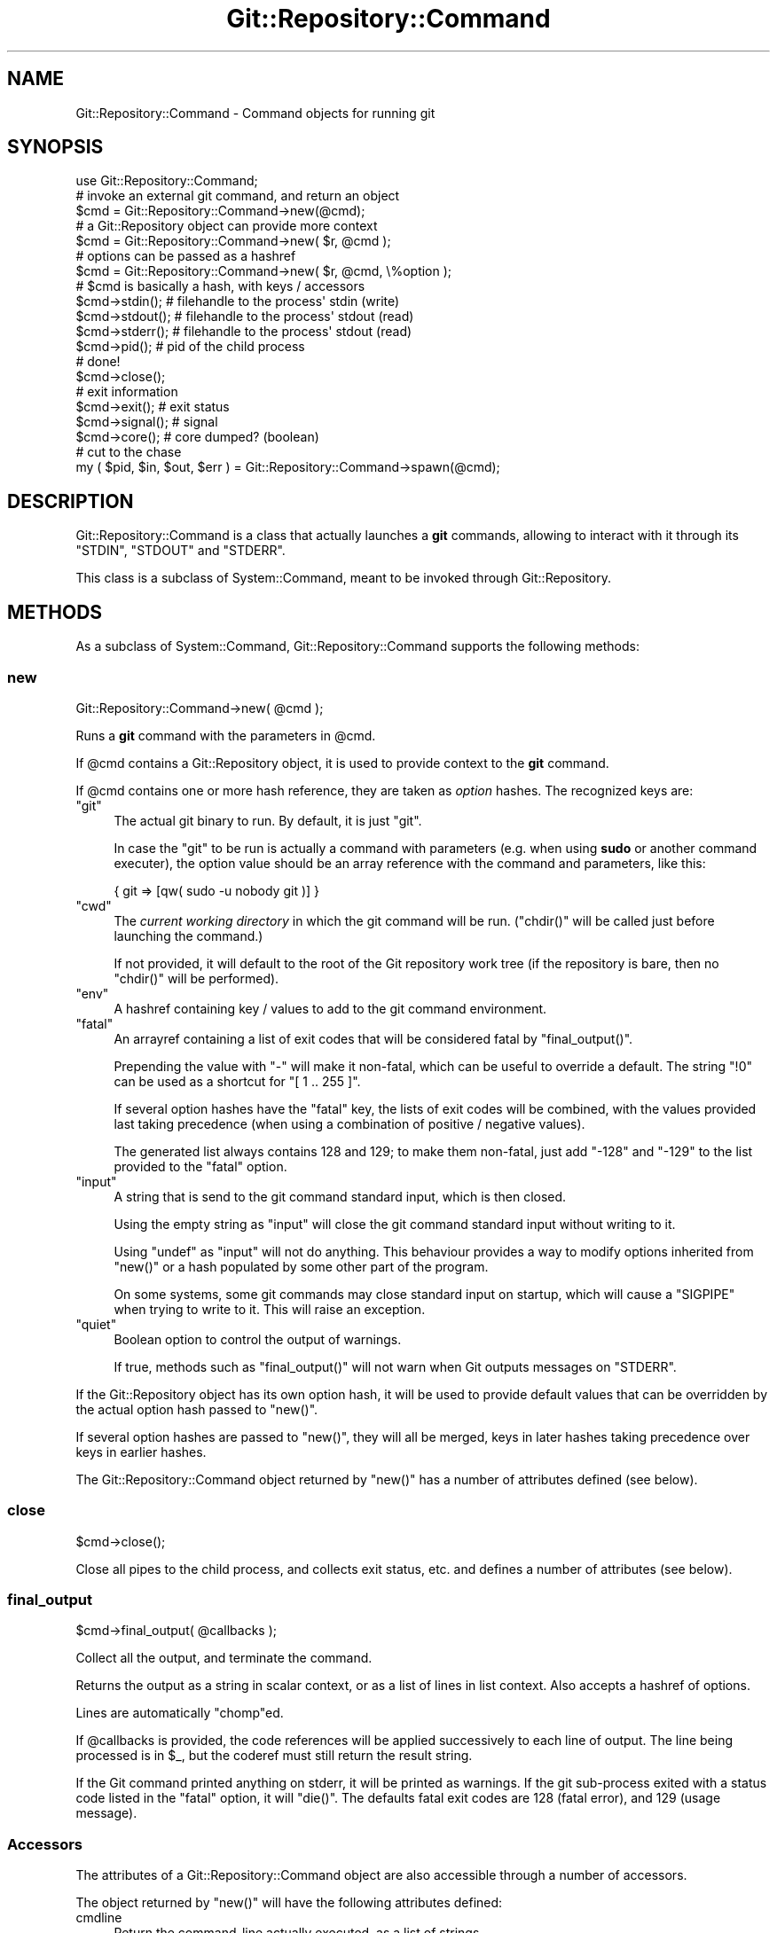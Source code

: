 .\" Automatically generated by Pod::Man 4.14 (Pod::Simple 3.40)
.\"
.\" Standard preamble:
.\" ========================================================================
.de Sp \" Vertical space (when we can't use .PP)
.if t .sp .5v
.if n .sp
..
.de Vb \" Begin verbatim text
.ft CW
.nf
.ne \\$1
..
.de Ve \" End verbatim text
.ft R
.fi
..
.\" Set up some character translations and predefined strings.  \*(-- will
.\" give an unbreakable dash, \*(PI will give pi, \*(L" will give a left
.\" double quote, and \*(R" will give a right double quote.  \*(C+ will
.\" give a nicer C++.  Capital omega is used to do unbreakable dashes and
.\" therefore won't be available.  \*(C` and \*(C' expand to `' in nroff,
.\" nothing in troff, for use with C<>.
.tr \(*W-
.ds C+ C\v'-.1v'\h'-1p'\s-2+\h'-1p'+\s0\v'.1v'\h'-1p'
.ie n \{\
.    ds -- \(*W-
.    ds PI pi
.    if (\n(.H=4u)&(1m=24u) .ds -- \(*W\h'-12u'\(*W\h'-12u'-\" diablo 10 pitch
.    if (\n(.H=4u)&(1m=20u) .ds -- \(*W\h'-12u'\(*W\h'-8u'-\"  diablo 12 pitch
.    ds L" ""
.    ds R" ""
.    ds C` ""
.    ds C' ""
'br\}
.el\{\
.    ds -- \|\(em\|
.    ds PI \(*p
.    ds L" ``
.    ds R" ''
.    ds C`
.    ds C'
'br\}
.\"
.\" Escape single quotes in literal strings from groff's Unicode transform.
.ie \n(.g .ds Aq \(aq
.el       .ds Aq '
.\"
.\" If the F register is >0, we'll generate index entries on stderr for
.\" titles (.TH), headers (.SH), subsections (.SS), items (.Ip), and index
.\" entries marked with X<> in POD.  Of course, you'll have to process the
.\" output yourself in some meaningful fashion.
.\"
.\" Avoid warning from groff about undefined register 'F'.
.de IX
..
.nr rF 0
.if \n(.g .if rF .nr rF 1
.if (\n(rF:(\n(.g==0)) \{\
.    if \nF \{\
.        de IX
.        tm Index:\\$1\t\\n%\t"\\$2"
..
.        if !\nF==2 \{\
.            nr % 0
.            nr F 2
.        \}
.    \}
.\}
.rr rF
.\" ========================================================================
.\"
.IX Title "Git::Repository::Command 3"
.TH Git::Repository::Command 3 "2019-08-31" "perl v5.32.0" "User Contributed Perl Documentation"
.\" For nroff, turn off justification.  Always turn off hyphenation; it makes
.\" way too many mistakes in technical documents.
.if n .ad l
.nh
.SH "NAME"
Git::Repository::Command \- Command objects for running git
.SH "SYNOPSIS"
.IX Header "SYNOPSIS"
.Vb 1
\&    use Git::Repository::Command;
\&
\&    # invoke an external git command, and return an object
\&    $cmd = Git::Repository::Command\->new(@cmd);
\&
\&    # a Git::Repository object can provide more context
\&    $cmd = Git::Repository::Command\->new( $r, @cmd );
\&
\&    # options can be passed as a hashref
\&    $cmd = Git::Repository::Command\->new( $r, @cmd, \e%option );
\&
\&    # $cmd is basically a hash, with keys / accessors
\&    $cmd\->stdin();     # filehandle to the process\*(Aq stdin (write)
\&    $cmd\->stdout();    # filehandle to the process\*(Aq stdout (read)
\&    $cmd\->stderr();    # filehandle to the process\*(Aq stdout (read)
\&    $cmd\->pid();       # pid of the child process
\&
\&    # done!
\&    $cmd\->close();
\&
\&    # exit information
\&    $cmd\->exit();      # exit status
\&    $cmd\->signal();    # signal
\&    $cmd\->core();      # core dumped? (boolean)
\&
\&    # cut to the chase
\&    my ( $pid, $in, $out, $err ) = Git::Repository::Command\->spawn(@cmd);
.Ve
.SH "DESCRIPTION"
.IX Header "DESCRIPTION"
Git::Repository::Command is a class that actually launches a \fBgit\fR
commands, allowing to interact with it through its \f(CW\*(C`STDIN\*(C'\fR, \f(CW\*(C`STDOUT\*(C'\fR
and \f(CW\*(C`STDERR\*(C'\fR.
.PP
This class is a subclass of System::Command, meant to be invoked
through Git::Repository.
.SH "METHODS"
.IX Header "METHODS"
As a subclass of System::Command,
Git::Repository::Command supports the following methods:
.SS "new"
.IX Subsection "new"
.Vb 1
\&    Git::Repository::Command\->new( @cmd );
.Ve
.PP
Runs a \fBgit\fR command with the parameters in \f(CW@cmd\fR.
.PP
If \f(CW@cmd\fR contains a Git::Repository object, it is used to provide
context to the \fBgit\fR command.
.PP
If \f(CW@cmd\fR contains one or more hash reference, they are taken as
\&\fIoption\fR hashes. The recognized keys are:
.ie n .IP """git""" 4
.el .IP "\f(CWgit\fR" 4
.IX Item "git"
The actual git binary to run. By default, it is just \f(CW\*(C`git\*(C'\fR.
.Sp
In case the \f(CW\*(C`git\*(C'\fR to be run is actually a command with parameters
(e.g. when using \fBsudo\fR or another command executer), the option value
should be an array reference with the command and parameters, like this:
.Sp
.Vb 1
\&    { git => [qw( sudo \-u nobody git )] }
.Ve
.ie n .IP """cwd""" 4
.el .IP "\f(CWcwd\fR" 4
.IX Item "cwd"
The \fIcurrent working directory\fR in which the git command will be run.
(\f(CW\*(C`chdir()\*(C'\fR will be called just before launching the command.)
.Sp
If not provided, it will default to the root of the Git repository work
tree (if the repository is bare, then no \f(CW\*(C`chdir()\*(C'\fR will be performed).
.ie n .IP """env""" 4
.el .IP "\f(CWenv\fR" 4
.IX Item "env"
A hashref containing key / values to add to the git command environment.
.ie n .IP """fatal""" 4
.el .IP "\f(CWfatal\fR" 4
.IX Item "fatal"
An arrayref containing a list of exit codes that will be considered
fatal by \f(CW\*(C`final_output()\*(C'\fR.
.Sp
Prepending the value with \f(CW\*(C`\-\*(C'\fR will make it non-fatal, which can be
useful to override a default. The string \f(CW"!0"\fR can be used as a
shortcut for \f(CW\*(C`[ 1 .. 255 ]\*(C'\fR.
.Sp
If several option hashes have the \f(CW\*(C`fatal\*(C'\fR key, the lists of exit codes
will be combined, with the values provided last taking precedence (when
using a combination of positive / negative values).
.Sp
The generated list always contains \f(CW128\fR and \f(CW129\fR; to make them
non-fatal, just add \f(CW\*(C`\-128\*(C'\fR and \f(CW\*(C`\-129\*(C'\fR to the list provided to the
\&\f(CW\*(C`fatal\*(C'\fR option.
.ie n .IP """input""" 4
.el .IP "\f(CWinput\fR" 4
.IX Item "input"
A string that is send to the git command standard input, which is then closed.
.Sp
Using the empty string as \f(CW\*(C`input\*(C'\fR will close the git command standard input
without writing to it.
.Sp
Using \f(CW\*(C`undef\*(C'\fR as \f(CW\*(C`input\*(C'\fR will not do anything. This behaviour provides
a way to modify options inherited from \f(CW\*(C`new()\*(C'\fR or a hash populated by
some other part of the program.
.Sp
On some systems, some git commands may close standard input on startup,
which will cause a \f(CW\*(C`SIGPIPE\*(C'\fR when trying to write to it. This will raise
an exception.
.ie n .IP """quiet""" 4
.el .IP "\f(CWquiet\fR" 4
.IX Item "quiet"
Boolean option to control the output of warnings.
.Sp
If true, methods such as \f(CW\*(C`final_output()\*(C'\fR will not warn when Git outputs
messages on \f(CW\*(C`STDERR\*(C'\fR.
.PP
If the Git::Repository object has its own option hash, it will be used
to provide default values that can be overridden by the actual option hash
passed to \f(CW\*(C`new()\*(C'\fR.
.PP
If several option hashes are passed to \f(CW\*(C`new()\*(C'\fR, they will all be merged,
keys in later hashes taking precedence over keys in earlier hashes.
.PP
The Git::Repository::Command object returned by \f(CW\*(C`new()\*(C'\fR has a
number of attributes defined (see below).
.SS "close"
.IX Subsection "close"
.Vb 1
\&    $cmd\->close();
.Ve
.PP
Close all pipes to the child process, and collects exit status, etc.
and defines a number of attributes (see below).
.SS "final_output"
.IX Subsection "final_output"
.Vb 1
\&    $cmd\->final_output( @callbacks );
.Ve
.PP
Collect all the output, and terminate the command.
.PP
Returns the output as a string in scalar context,
or as a list of lines in list context. Also accepts a hashref of options.
.PP
Lines are automatically \f(CW\*(C`chomp\*(C'\fRed.
.PP
If \f(CW@callbacks\fR is provided, the code references will be applied
successively to each line of output. The line being processed is in \f(CW$_\fR,
but the coderef must still return the result string.
.PP
If the Git command printed anything on stderr, it will be printed as
warnings. If the git sub-process exited with a status code listed in
the \f(CW\*(C`fatal\*(C'\fR option, it will \f(CW\*(C`die()\*(C'\fR. The defaults fatal exit codes
are \f(CW128\fR (fatal error), and \f(CW129\fR (usage message).
.SS "Accessors"
.IX Subsection "Accessors"
The attributes of a Git::Repository::Command object are also accessible
through a number of accessors.
.PP
The object returned by \f(CW\*(C`new()\*(C'\fR will have the following attributes defined:
.IP "cmdline" 4
.IX Item "cmdline"
Return the command-line actually executed, as a list of strings.
.IP "pid" 4
.IX Item "pid"
The \s-1PID\s0 of the underlying \fBgit\fR command.
.IP "stdin" 4
.IX Item "stdin"
A filehandle opened in write mode to the child process' standard input.
.IP "stdout" 4
.IX Item "stdout"
A filehandle opened in read mode to the child process' standard output.
.IP "stderr" 4
.IX Item "stderr"
A filehandle opened in read mode to the child process' standard error output.
.PP
Regarding the handles to the child git process, note that in the
following code:
.PP
.Vb 1
\&    my $fh = Git::Repository::Command\->new( @cmd )\->stdout;
.Ve
.PP
\&\f(CW$fh\fR is opened and points to the output of the git subcommand, while
the anonymous Git::Repository::Command object has been destroyed.
.PP
After the call to \f(CW\*(C`close()\*(C'\fR, the following attributes will be defined:
.IP "exit" 4
.IX Item "exit"
The exit status of the underlying \fBgit\fR command.
.IP "core" 4
.IX Item "core"
A boolean value indicating if the command dumped core.
.IP "signal" 4
.IX Item "signal"
The signal, if any, that killed the command.
.SH "AUTHOR"
.IX Header "AUTHOR"
Philippe Bruhat (BooK) <book@cpan.org>
.SH "ACKNOWLEDGEMENTS"
.IX Header "ACKNOWLEDGEMENTS"
The core of Git::Repository::Command has been moved into its own
distribution: System::Command. Proper Win32 support is now delegated
to that module.
.PP
Before that, the Win32 implementation owed a lot to two people.
First, Olivier Raginel (\s-1BABAR\s0), who provided me with a test platform
with Git and Strawberry Perl installed, which I could use at any time.
Many thanks go also to Chris Williams (\s-1BINGOS\s0) for pointing me towards
perlmonks posts by ikegami that contained crucial elements to a working
MSWin32 implementation.
.PP
In the end, it was Christian Walder (\s-1MITHALDU\s0) who helped me finalize
Win32 support for System::Command through a quick round of edit
(on my Linux box) and testing (on his Windows box) during the Perl \s-1QA\s0
Hackathon 2013 in Lancaster.
.SH "COPYRIGHT"
.IX Header "COPYRIGHT"
Copyright 2010\-2016 Philippe Bruhat (BooK), all rights reserved.
.SH "LICENSE"
.IX Header "LICENSE"
This program is free software; you can redistribute it and/or modify it
under the same terms as Perl itself.

